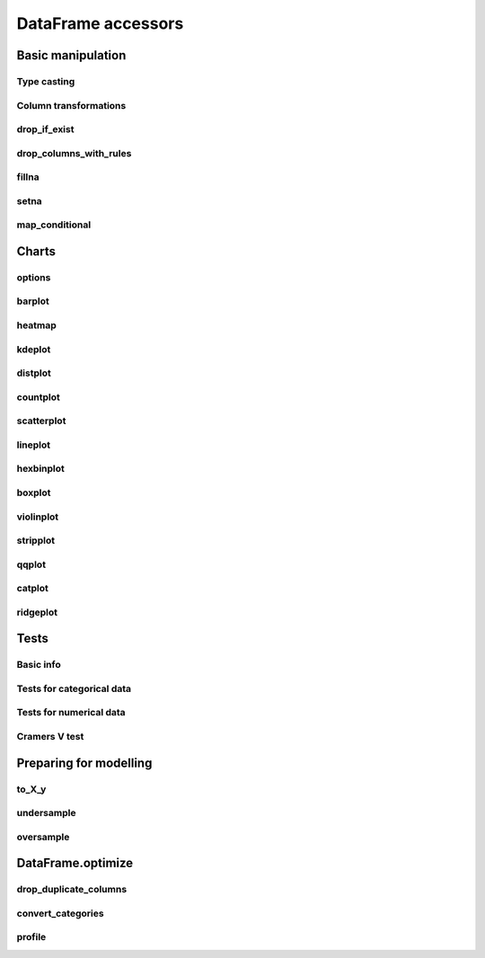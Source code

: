 DataFrame accessors
===================

Basic manipulation
------------------

Type casting
************

.. automethod:: pandas_lightning.dataframe_cast.cast.__call__

Column transformations
**********************

.. automethod:: pandas_lightning.dataframe_transform_columns.transform_columns.__call__

drop_if_exist
*************

.. automethod:: pandas_lightning.dataframe_lambdas.lambdas.drop_if_exist

drop_columns_with_rules
***********************

.. automethod:: pandas_lightning.dataframe_lambdas.lambdas.drop_columns_with_rules

fillna
******

.. automethod:: pandas_lightning.dataframe_lambdas.lambdas.fillna

setna
*****

.. automethod:: pandas_lightning.dataframe_lambdas.lambdas.setna

map_conditional
***************

.. automethod:: pandas_lightning.dataframe_lambdas.lambdas.map_conditional



Charts
------

options
*******

.. automethod:: pandas_lightning.dataframe_quickplot.quickplot.options

barplot
*******

.. automethod:: pandas_lightning.dataframe_quickplot.quickplot.barplot

heatmap
*******

.. automethod:: pandas_lightning.dataframe_quickplot.quickplot.heatmap

kdeplot
*******

.. automethod:: pandas_lightning.dataframe_quickplot.quickplot.kdeplot

distplot
********

.. automethod:: pandas_lightning.dataframe_quickplot.quickplot.distplot

countplot
*********

.. automethod:: pandas_lightning.dataframe_quickplot.quickplot.countplot

scatterplot
***********

.. automethod:: pandas_lightning.dataframe_quickplot.quickplot.scatterplot

lineplot
********

.. automethod:: pandas_lightning.dataframe_quickplot.quickplot.lineplot

hexbinplot
**********

.. automethod:: pandas_lightning.dataframe_quickplot.quickplot.hexbinplot

boxplot
*******

.. automethod:: pandas_lightning.dataframe_quickplot.quickplot.boxplot

violinplot
**********

.. automethod:: pandas_lightning.dataframe_quickplot.quickplot.violinplot

stripplot
*********

.. automethod:: pandas_lightning.dataframe_quickplot.quickplot.stripplot

qqplot
******

.. automethod:: pandas_lightning.dataframe_quickplot.quickplot.qqplot

catplot
*******

.. automethod:: pandas_lightning.dataframe_quickplot.quickplot.catplot

ridgeplot
*********

.. automethod:: pandas_lightning.dataframe_quickplot.quickplot.ridgeplot


Tests
-----

Basic info
**********

.. automethod:: pandas_lightning.dataframe_tests.tests.info

Tests for categorical data
**************************

.. automethod:: pandas_lightning.dataframe_tests.tests.categorical

Tests for numerical data
************************

.. automethod:: pandas_lightning.dataframe_tests.tests.numerical

Cramers V test
**************

.. automethod:: pandas_lightning.dataframe_tests.tests.get_cramersv



Preparing for modelling
-----------------------

to_X_y
******

.. automethod:: pandas_lightning.dataframe_to_X_y.to_X_y.__call__

undersample
***********

.. automethod:: pandas_lightning.dataframe_dataset.dataset.undersample

oversample
**********

.. automethod:: pandas_lightning.dataframe_dataset.dataset.oversample



DataFrame.optimize
------------------

drop_duplicate_columns
**********************

.. automethod:: pandas_lightning.dataframe_optimize.optimize.drop_duplicate_columns

convert_categories
******************

.. automethod:: pandas_lightning.dataframe_optimize.optimize.convert_categories

profile
*******

.. automethod:: pandas_lightning.dataframe_optimize.optimize.profile
